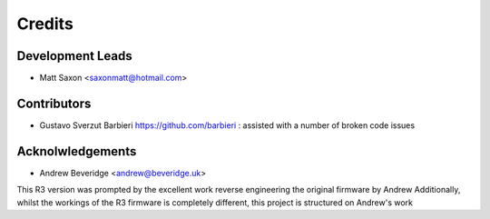 =======
Credits
=======

Development Leads
-----------------

* Matt Saxon <saxonmatt@hotmail.com>


Contributors
------------

* Gustavo Sverzut Barbieri https://github.com/barbieri : assisted with a number of broken code issues


Acknolwledgements
-----------------

* Andrew Beveridge <andrew@beveridge.uk>

This R3 version was prompted by the excellent work reverse engineering the original firmware by Andrew
Additionally, whilst the workings of the R3 firmware is completely different, this project is structured on Andrew's work
